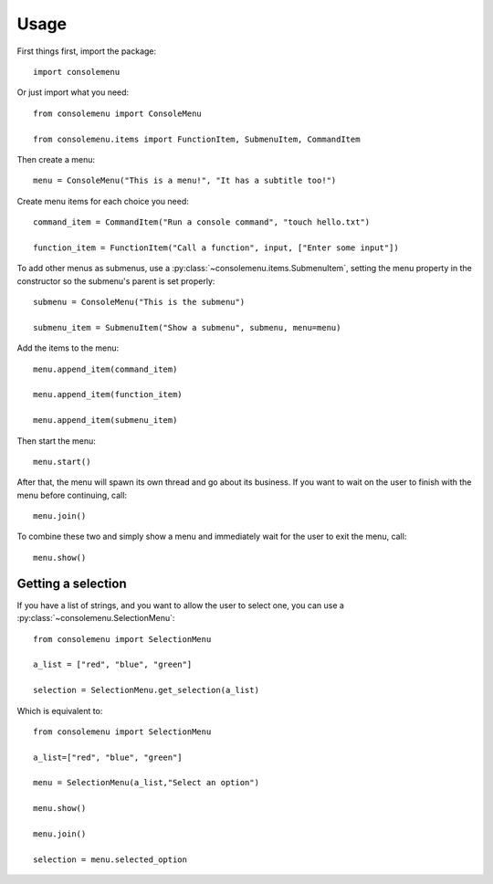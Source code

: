 Usage
=====

First things first, import the package::

    import consolemenu

Or just import what you need::

    from consolemenu import ConsoleMenu

    from consolemenu.items import FunctionItem, SubmenuItem, CommandItem

Then create a menu::

    menu = ConsoleMenu("This is a menu!", "It has a subtitle too!")

Create menu items for each choice you need::

    command_item = CommandItem("Run a console command", "touch hello.txt")

    function_item = FunctionItem("Call a function", input, ["Enter some input"])

To add other menus as submenus, use a :py:class:`~consolemenu.items.SubmenuItem`, setting the menu property in the constructor so the submenu's parent is set properly::

    submenu = ConsoleMenu("This is the submenu")

    submenu_item = SubmenuItem("Show a submenu", submenu, menu=menu)

Add the items to the menu::

    menu.append_item(command_item)

    menu.append_item(function_item)

    menu.append_item(submenu_item)

Then start the menu::

    menu.start()

After that, the menu will spawn its own thread and go about its business. If you want to wait on the user to finish
with the menu before continuing, call::

    menu.join()

To combine these two and simply show a menu and immediately wait for the user to exit the menu, call::

    menu.show()

Getting a selection
-------------------

If you have a list of strings, and you want to allow the user to select one, you can use a
:py:class:`~consolemenu.SelectionMenu`::

    from consolemenu import SelectionMenu

    a_list = ["red", "blue", "green"]

    selection = SelectionMenu.get_selection(a_list)

Which is equivalent to::

    from consolemenu import SelectionMenu

    a_list=["red", "blue", "green"]

    menu = SelectionMenu(a_list,"Select an option")

    menu.show()

    menu.join()

    selection = menu.selected_option
